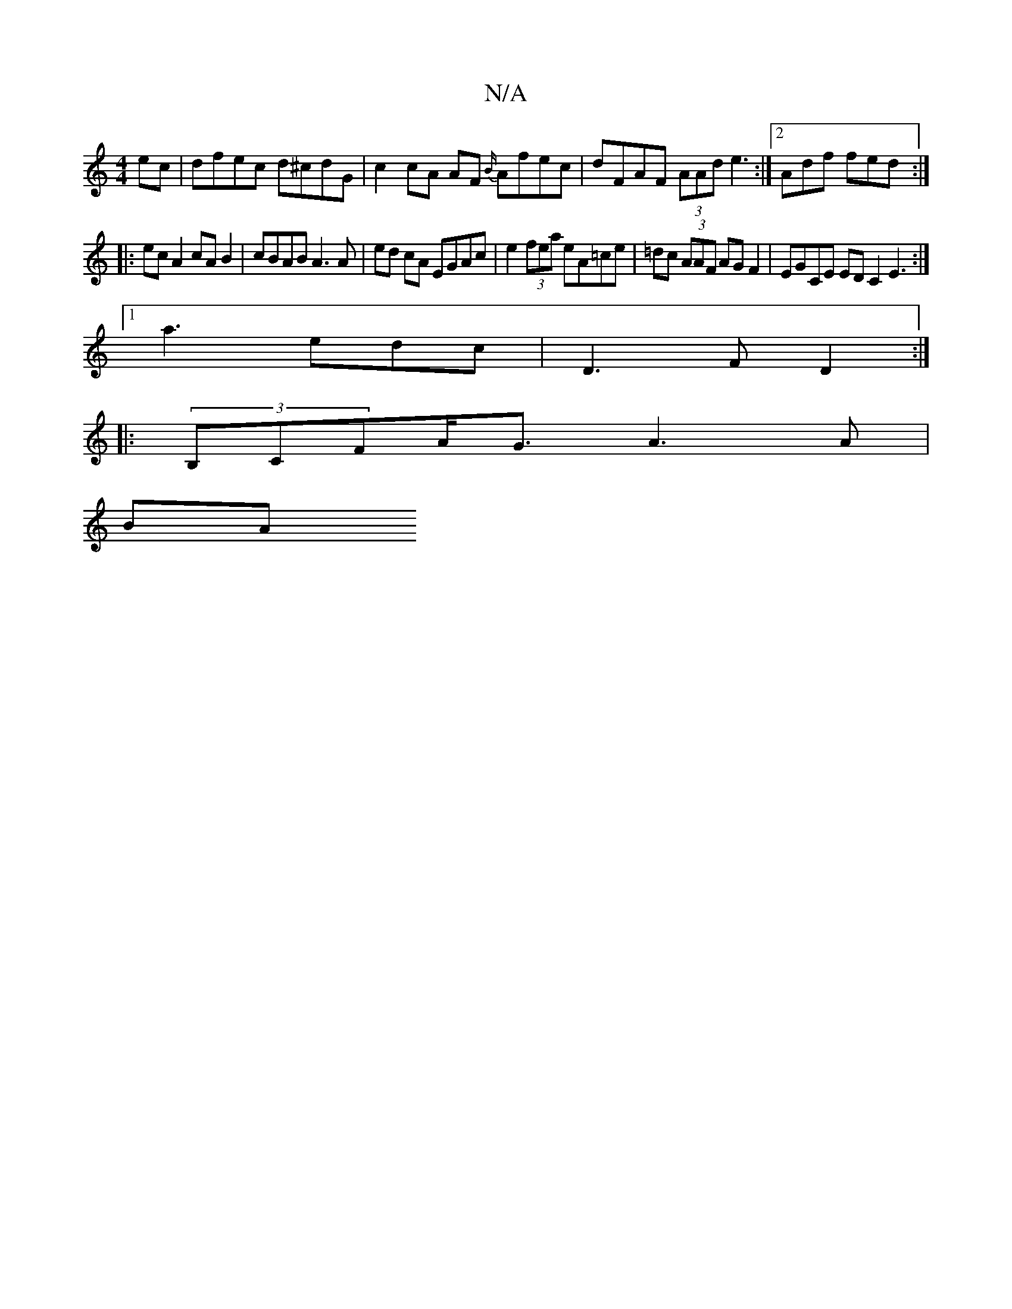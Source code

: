 X:1
T:N/A
M:4/4
R:N/A
K:Cmajor
ec | dfec d^cdG | c2 cA AF {B/}Afec|dFAF (3AAd e3:|2 Adf fed :|
|:ec A2 cA B2 | cBAB A3 A | ed cA EGAc | e2 (3fea eA=ce|=dc (3AAF AG F2 | EGCE EDC2 E3 :|
[1 a3 edc | D3 F D2 :|
|: (3B,CFA<G A3 A |
BA 